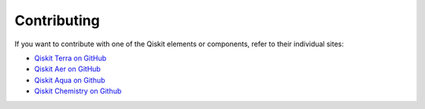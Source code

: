 
Contributing
============

If you want to contribute with one of the Qiskit elements or components, 
refer to their individual sites:

* `Qiskit Terra on GitHub <https://github.com/Qiskit/qiskit-terra>`_
* `Qiskit Aer on GitHub <https://github.com/Qiskit/qiskit-aer>`_
* `Qiskit Aqua on Github <https://github.com/Qiskit/qiskit-aqua>`_
* `Qiskit Chemistry on Github <https://github.com/Qiskit/qiskit-chemistry>`_